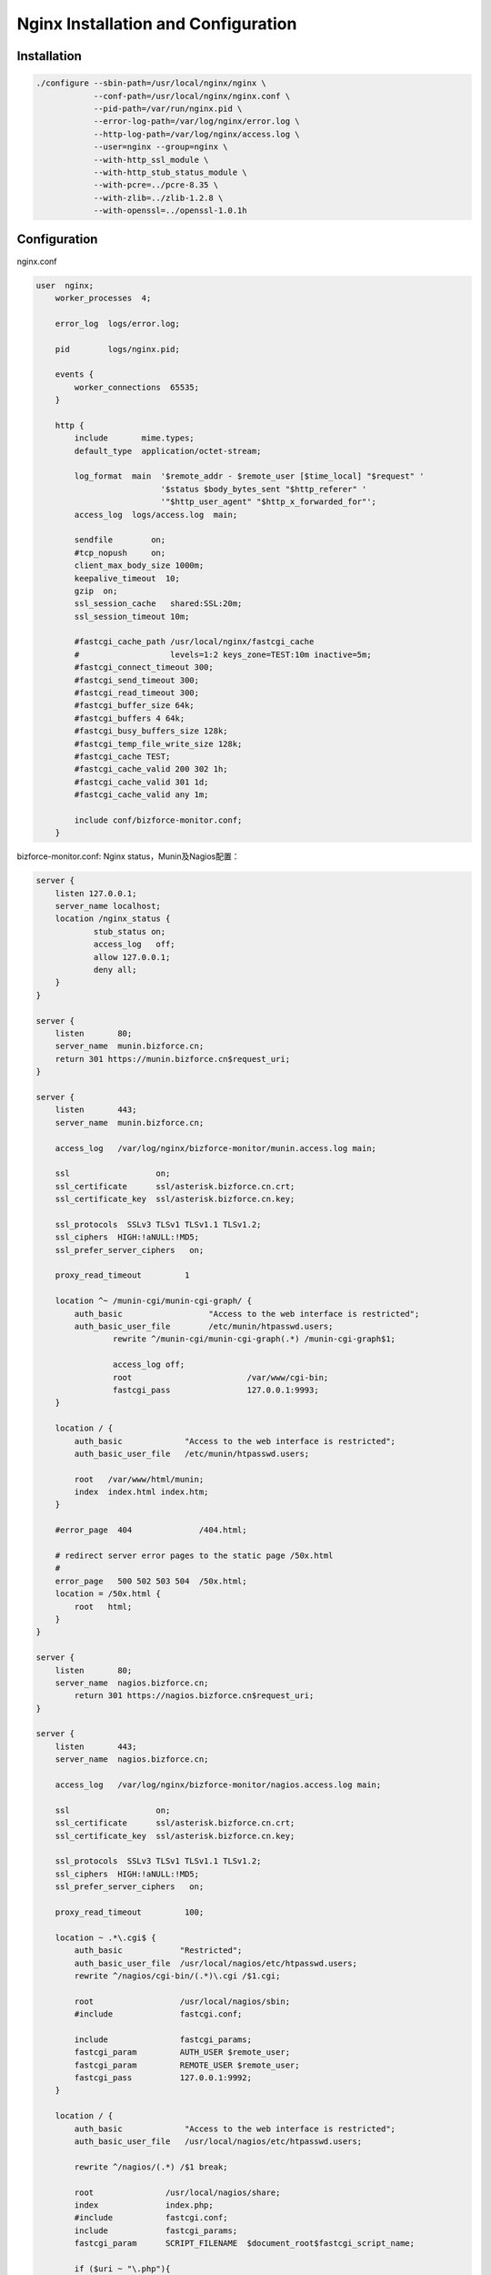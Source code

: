 ************************************
Nginx Installation and Configuration
************************************

Installation
============

.. code-block:: bash

    ./configure --sbin-path=/usr/local/nginx/nginx \
	    	--conf-path=/usr/local/nginx/nginx.conf \
	    	--pid-path=/var/run/nginx.pid \
	    	--error-log-path=/var/log/nginx/error.log \
	    	--http-log-path=/var/log/nginx/access.log \
	    	--user=nginx --group=nginx \
	    	--with-http_ssl_module \
	    	--with-http_stub_status_module \
	    	--with-pcre=../pcre-8.35 \
	    	--with-zlib=../zlib-1.2.8 \
	    	--with-openssl=../openssl-1.0.1h


Configuration
=============

nginx.conf 

.. code-block:: nginx

    user  nginx;
	worker_processes  4;

	error_log  logs/error.log;

	pid        logs/nginx.pid;

	events {
	    worker_connections 	65535;
	}

	http {
	    include       mime.types;
	    default_type  application/octet-stream;

	    log_format  main  '$remote_addr - $remote_user [$time_local] "$request" '
	                      '$status $body_bytes_sent "$http_referer" '
	                      '"$http_user_agent" "$http_x_forwarded_for"';
	    access_log  logs/access.log  main;

	    sendfile        on;
	    #tcp_nopush     on;
	    client_max_body_size 1000m;
	    keepalive_timeout  10;
	    gzip  on;
	    ssl_session_cache	shared:SSL:20m;
	    ssl_session_timeout	10m;

	    #fastcgi_cache_path /usr/local/nginx/fastcgi_cache 
	    #                   levels=1:2 keys_zone=TEST:10m inactive=5m;    
	    #fastcgi_connect_timeout 300;    
	    #fastcgi_send_timeout 300;    
	    #fastcgi_read_timeout 300;    
	    #fastcgi_buffer_size 64k;    
	    #fastcgi_buffers 4 64k;    
	    #fastcgi_busy_buffers_size 128k;    
	    #fastcgi_temp_file_write_size 128k;    
	    #fastcgi_cache TEST;    
	    #fastcgi_cache_valid 200 302 1h;    
	    #fastcgi_cache_valid 301 1d;    
	    #fastcgi_cache_valid any 1m;
 
	    include conf/bizforce-monitor.conf; 
	}

bizforce-monitor.conf: Nginx status，Munin及Nagios配置：

.. code-block:: nginx

    server {
        listen 127.0.0.1;
        server_name localhost;
        location /nginx_status {
                stub_status on;
                access_log   off;
                allow 127.0.0.1;
                deny all;
        }
    } 

    server {
        listen       80;
        server_name  munin.bizforce.cn;
        return 301 https://munin.bizforce.cn$request_uri;
    }

    server {
        listen       443;
        server_name  munin.bizforce.cn;

        access_log   /var/log/nginx/bizforce-monitor/munin.access.log main;

        ssl                  on;
        ssl_certificate      ssl/asterisk.bizforce.cn.crt;
        ssl_certificate_key  ssl/asterisk.bizforce.cn.key;

        ssl_protocols  SSLv3 TLSv1 TLSv1.1 TLSv1.2;
        ssl_ciphers  HIGH:!aNULL:!MD5;
        ssl_prefer_server_ciphers   on;

        proxy_read_timeout         1

    	location ^~ /munin-cgi/munin-cgi-graph/ {
            auth_basic             	"Access to the web interface is restricted";
            auth_basic_user_file   	/etc/munin/htpasswd.users;
		    rewrite ^/munin-cgi/munin-cgi-graph(.*) /munin-cgi-graph$1;

		    access_log off;
		    root			/var/www/cgi-bin;
		    fastcgi_pass 		127.0.0.1:9993;
    	}	

        location / {
            auth_basic             "Access to the web interface is restricted";
            auth_basic_user_file   /etc/munin/htpasswd.users;

            root   /var/www/html/munin;
            index  index.html index.htm;
        }

        #error_page  404              /404.html;

        # redirect server error pages to the static page /50x.html
        #
        error_page   500 502 503 504  /50x.html;
        location = /50x.html {
            root   html;
        }
    } 

    server {
        listen       80;
        server_name  nagios.bizforce.cn;
	    return 301 https://nagios.bizforce.cn$request_uri;
    } 
 
    server {
        listen       443;
        server_name  nagios.bizforce.cn;
        
        access_log   /var/log/nginx/bizforce-monitor/nagios.access.log main;

        ssl                  on;
        ssl_certificate      ssl/asterisk.bizforce.cn.crt;
        ssl_certificate_key  ssl/asterisk.bizforce.cn.key;

        ssl_protocols  SSLv3 TLSv1 TLSv1.1 TLSv1.2;
        ssl_ciphers  HIGH:!aNULL:!MD5;
        ssl_prefer_server_ciphers   on;
               
        proxy_read_timeout         100;

        location ~ .*\.cgi$ {
            auth_basic            "Restricted";
            auth_basic_user_file  /usr/local/nagios/etc/htpasswd.users;
            rewrite ^/nagios/cgi-bin/(.*)\.cgi /$1.cgi;

            root                  /usr/local/nagios/sbin;
            #include              fastcgi.conf;

            include               fastcgi_params;
            fastcgi_param         AUTH_USER $remote_user;
            fastcgi_param         REMOTE_USER $remote_user;
            fastcgi_pass          127.0.0.1:9992;
        }

        location / {
            auth_basic             "Access to the web interface is restricted";
            auth_basic_user_file   /usr/local/nagios/etc/htpasswd.users;

            rewrite ^/nagios/(.*) /$1 break;

            root               /usr/local/nagios/share;
            index              index.php;
            #include           fastcgi.conf;
            include            fastcgi_params;
            fastcgi_param      SCRIPT_FILENAME  $document_root$fastcgi_script_name;

            if ($uri ~ "\.php"){
                fastcgi_pass       127.0.0.1:9991;
            }
        }

        #error_page  404              /404.html;

        # redirect server error pages to the static page /50x.html
        #
        error_page   500 502 503 504  /50x.html;
        location = /50x.html {
            root   html;
        }
    }




.. author:: default
.. categories:: none
.. tags:: none
.. comments::
